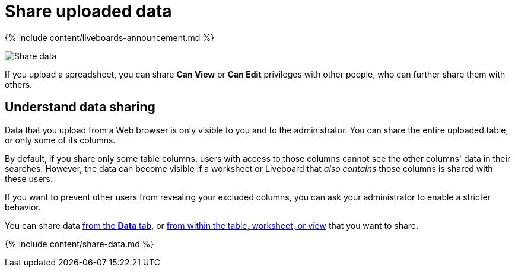 = Share uploaded data
:last_updated: 11/05/2021
:experimental:
:linkattrs:
:page-aliases: /end-user/data-view/share-user-imported-data.adoc
:description: When you upload data to ThoughtSpot, you can share it with others.


{% include content/liveboards-announcement.md %}

image:sharing-data.gif[Share data]
// {% include image.html file="sharing-data.gif" title="Share data" alt="Learn how to share data." caption="Share data" %}

If you upload a spreadsheet, you can share *Can View* or *Can Edit* privileges with other people, who can further share them with others.

== Understand data sharing

Data that you upload from a Web browser is only visible to you and to the administrator.
You can share the entire uploaded table, or only some of its columns.

By default, if you share only some table columns, users with access to those columns cannot see the other columns' data in their searches.
However, the data can become visible if a worksheet or Liveboard that _also contains_ those columns is shared with these users.

If you want to prevent other users from revealing your excluded columns, you can ask your administrator to enable a stricter behavior.

You can share data <<share-datatab,from the *Data* tab>>, or <<share-dataset,from within the table, worksheet, or view>> that you want to share.

{% include content/share-data.md %}
